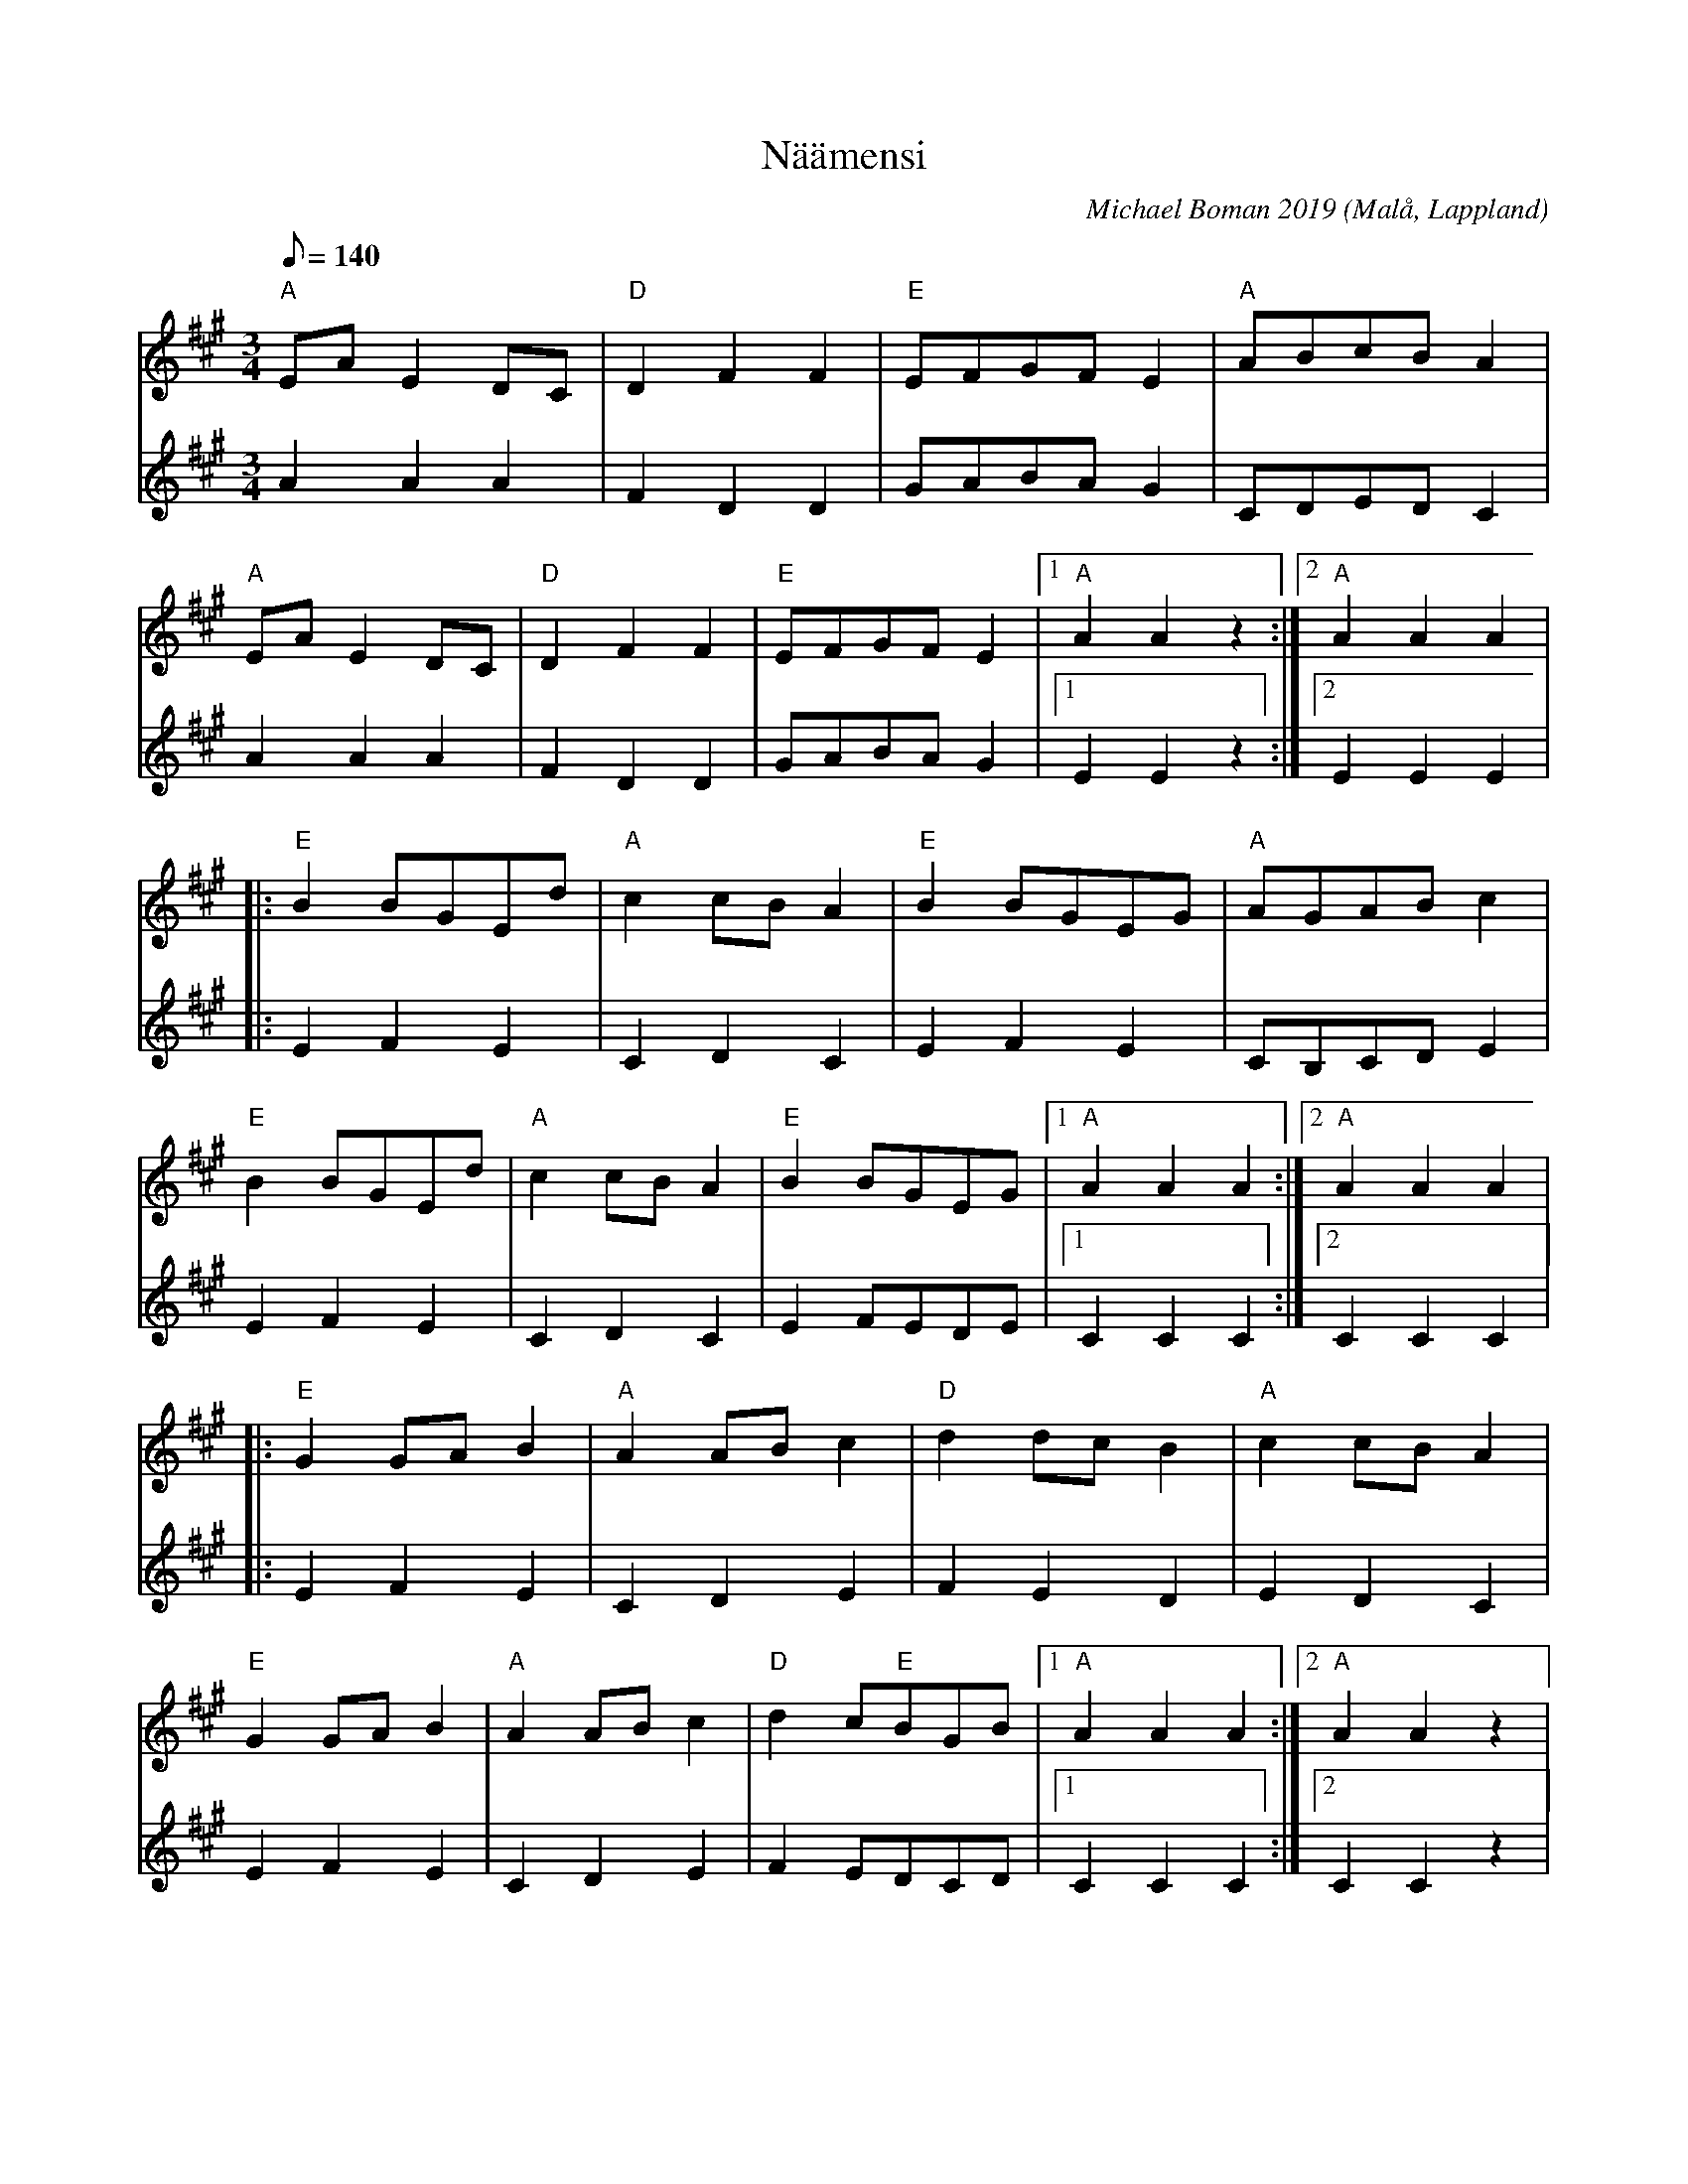 %%abc-charset utf-8

X:1
T:Näämensi
O:Malå, Lappland
C:Michael Boman 2019
R:Hambo
H:Näämensi är dialekt och betyder, "Nej så är det inte".
M:3/4
L:1/8
Q:140
K:A
V:1
"A" EAE2DC|"D" D2F2F2|"E" EFGFE2 |"A" ABcBA2 |
"A" EAE2DC|"D" D2F2F2|"E" EFGFE2 |1 "A" A2A2z2:|2 "A" A2A2A2|
|: "E" B2BGEd|"A" c2cBA2|"E" B2BGEG|"A" AGABc2|
"E" B2BGEd|"A" c2cBA2|"E" B2BGEG |1 "A" A2A2A2:|2 "A" A2A2A2|
|: "E" G2GAB2|"A" A2ABc2|"D" d2dcB2|"A" c2cBA2|
"E" G2GAB2|"A" A2ABc2|"D" d2c"E"BGB |1 "A" A2A2A2:|2 "A" A2A2z2|
V:2
A2A2A2|F2D2D2|GABAG2|CDEDC2|
A2A2A2|F2D2D2|GABAG2|1E2E2z2:|2E2E2E2|
|:E2F2E2|C2D2C2|E2F2E2|CB,CDE2|
E2F2E2|C2D2C2|E2FEDE|1C2C2C2:|2C2C2C2
|:E2F2E2|C2D2E2|F2E2D2|E2D2C2|
E2F2E2|C2D2E2|F2EDCD|1C2C2C2:|2C2C2z2|

